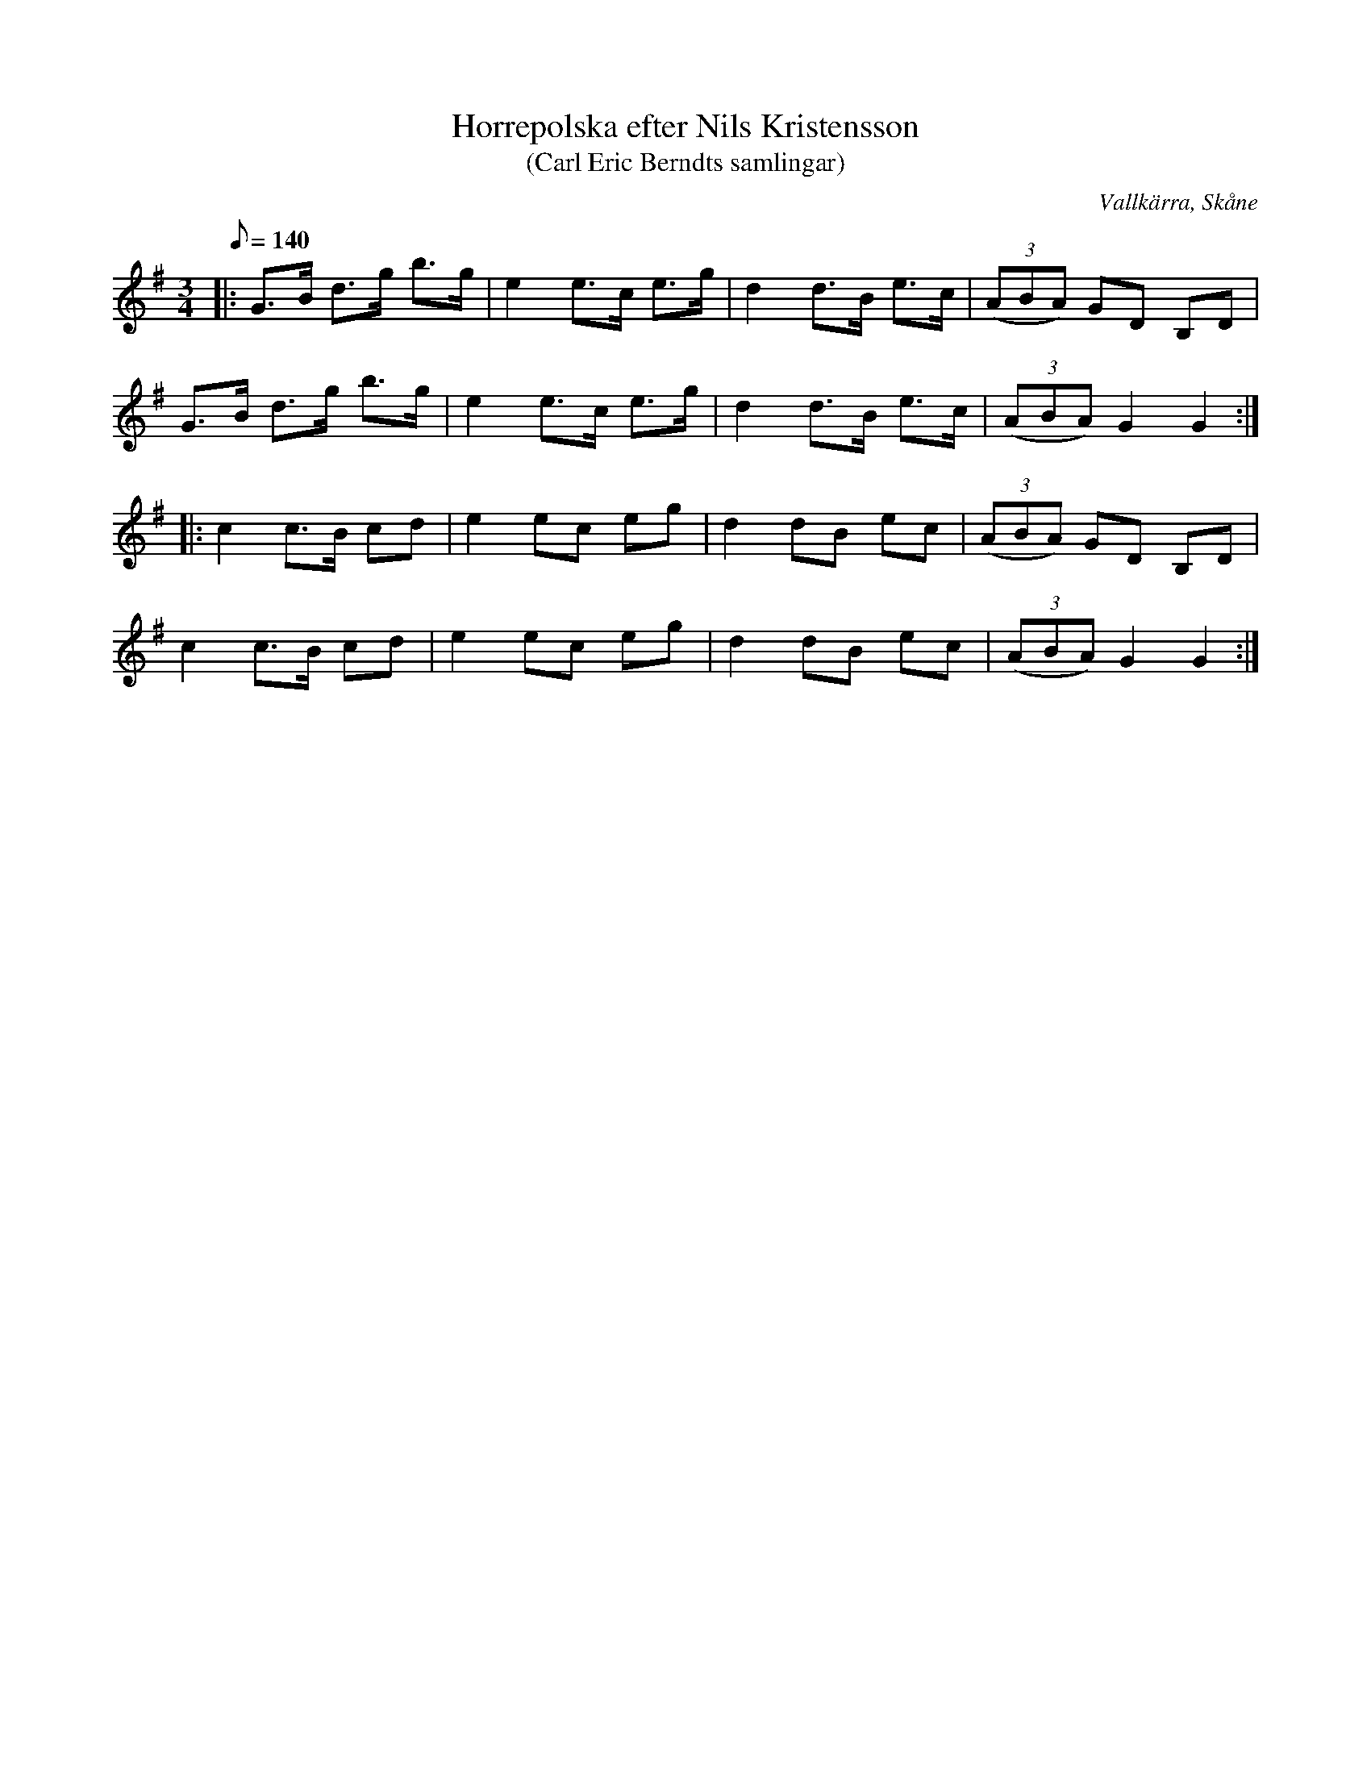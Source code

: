 %%abc-charset utf-8

X:1
T:Horrepolska efter Nils Kristensson 
T:(Carl Eric Berndts samlingar)
R:Horrepolska
O:Vallkärra, Skåne
S:efter Nils Kristensson
B:Upptecknad 1930 av [[Personer/Carl Erik Berndt]]
Z:Åke Persson, 2015-07-27
M:3/4
L:1/8
Q:140
K:G
|: G>B d>g b>g | e2 e>c e>g | d2 d>B e>c | (3(ABA) GD B,D |
G>B d>g b>g | e2 e>c e>g | d2 d>B e>c | (3(ABA) G2 G2 ::
c2 c>B cd | e2 ec eg | d2 dB ec | (3(ABA) GD B,D |
c2 c>B cd | e2 ec eg | d2 dB ec | (3(ABA) G2 G2 :|

